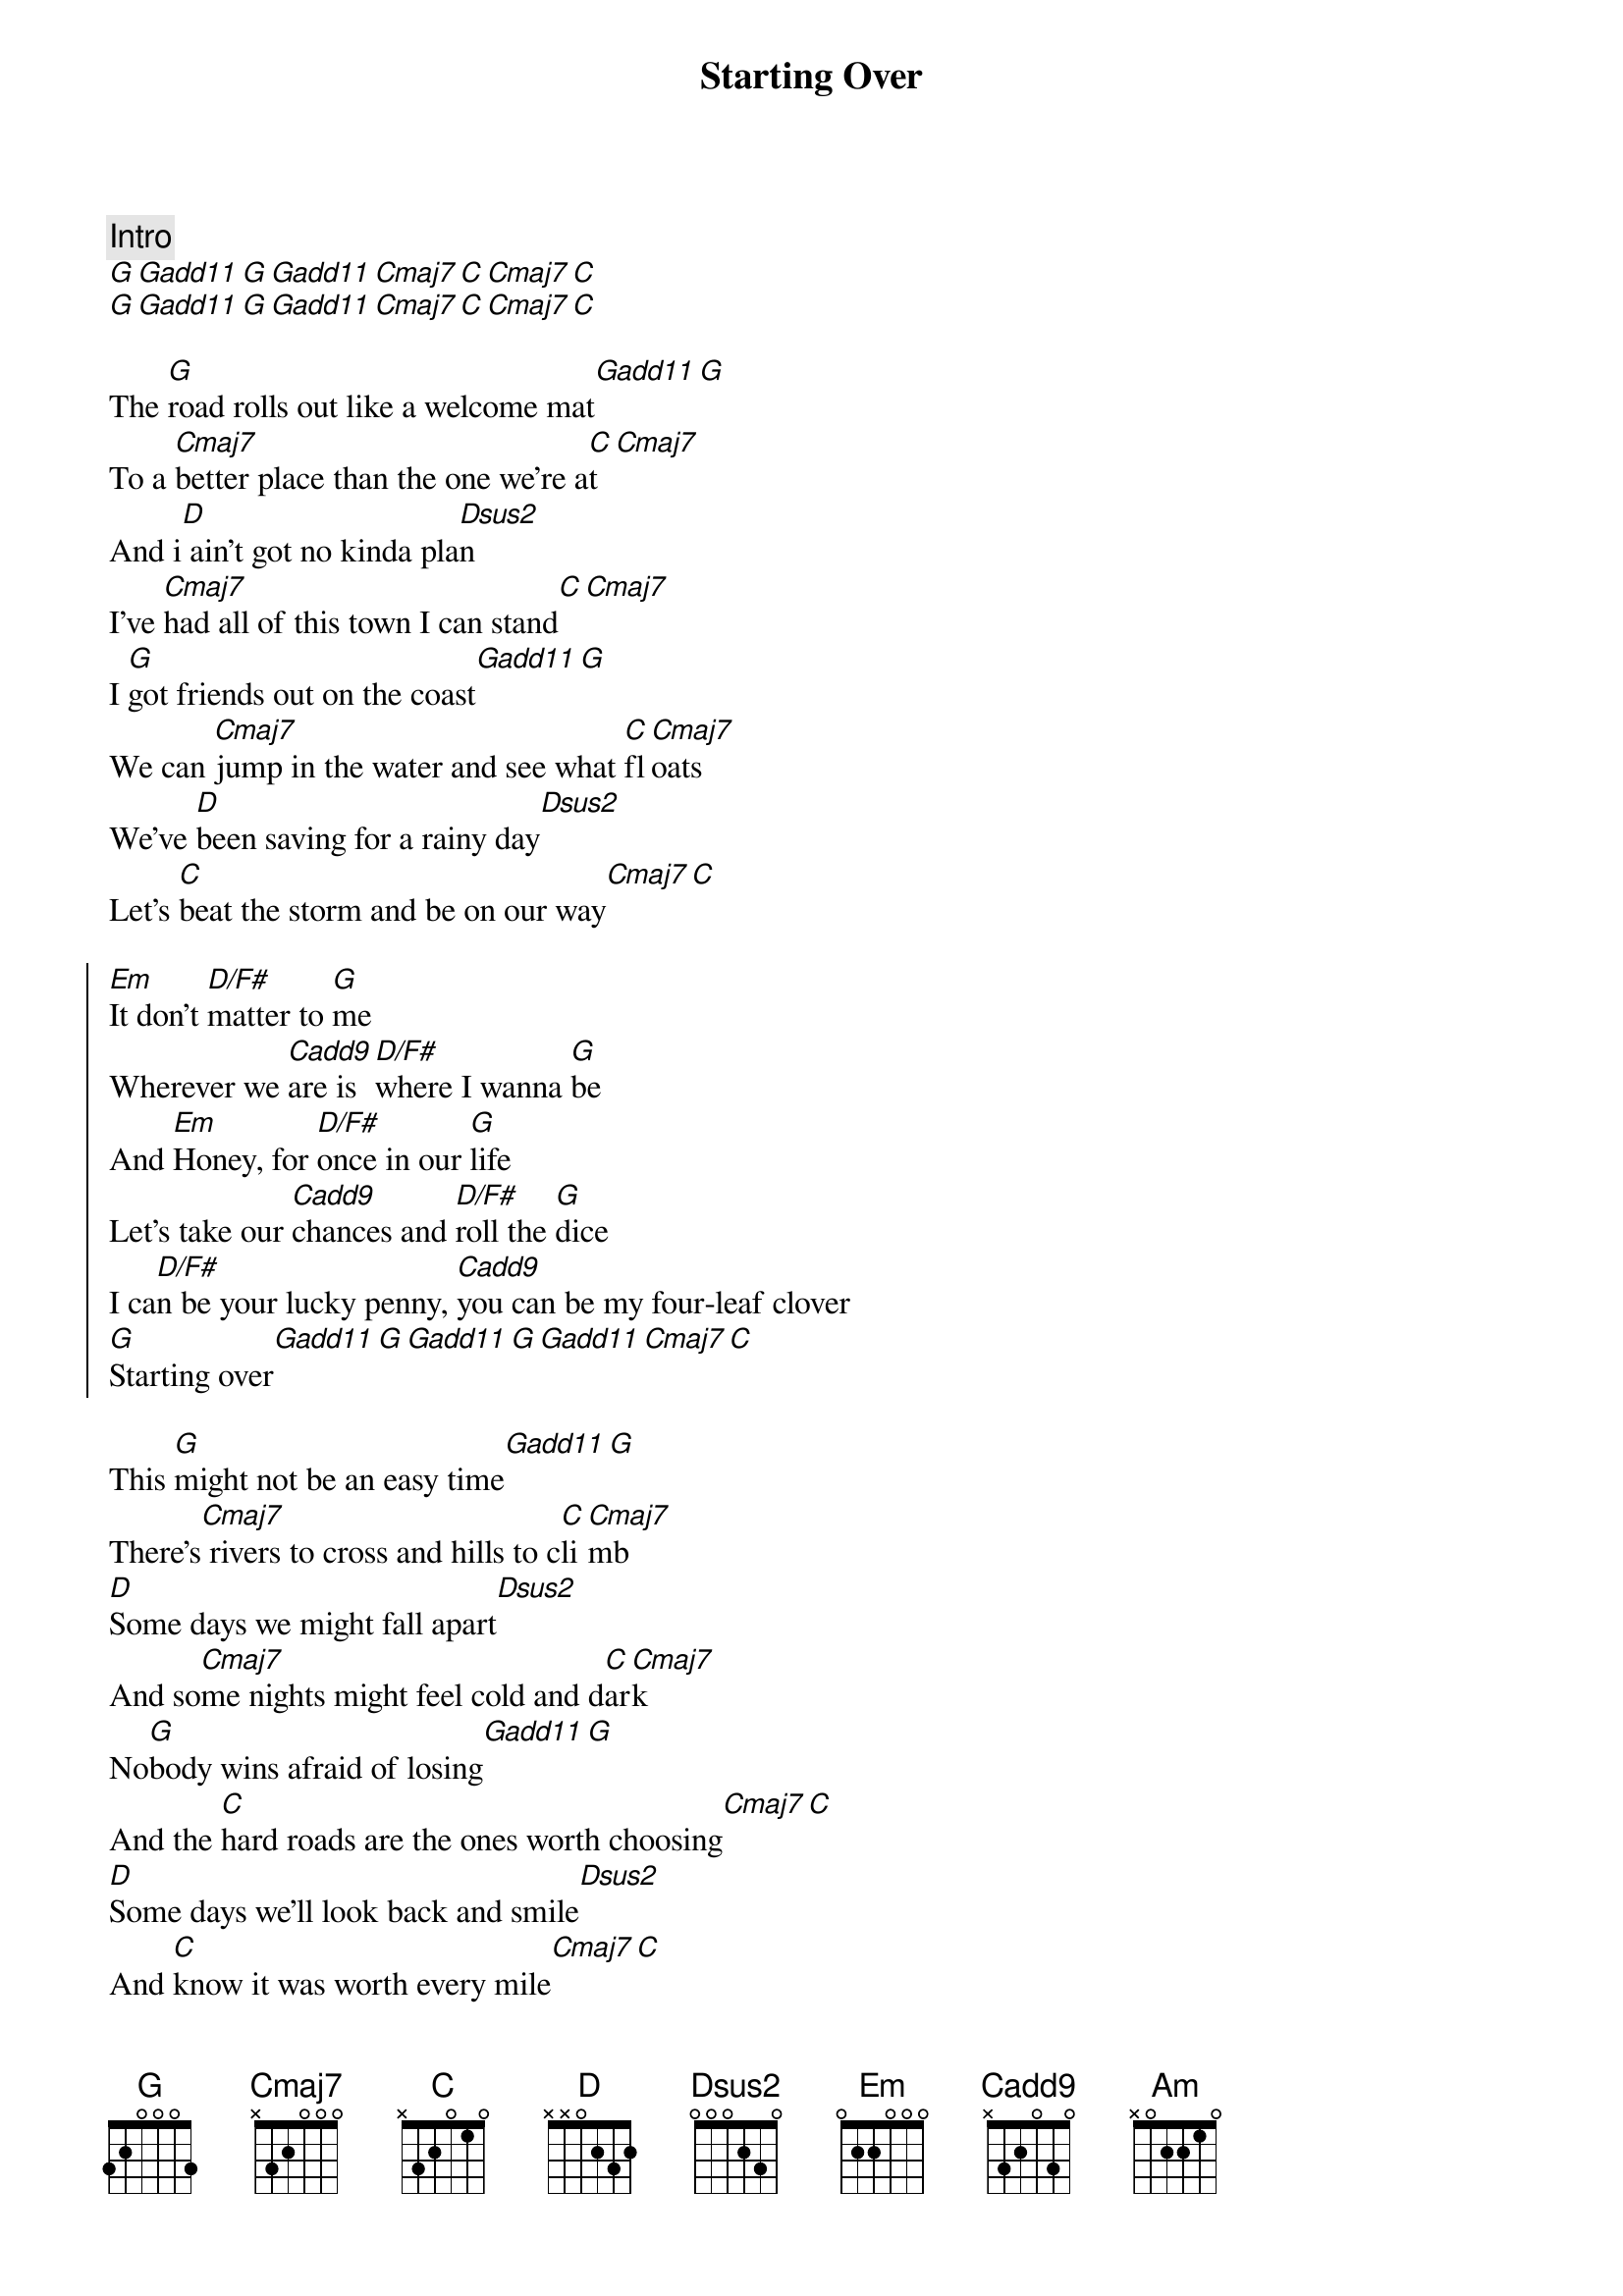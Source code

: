 {title: Starting Over}
{artist: Chris Stapleton}
{capo: 3}

{comment: Intro}
[G][Gadd11][G][Gadd11][Cmaj7][C][Cmaj7][C]
[G][Gadd11][G][Gadd11][Cmaj7][C][Cmaj7][C]

{start_of_verse}
The [G]road rolls out like a welcome mat[Gadd11][G]
To a [Cmaj7]better place than the one we're a[C]t[Cmaj7]
And i[D] ain't got no kinda pla[Dsus2]n
I've [Cmaj7]had all of this town I can stand[C][Cmaj7]
I [G]got friends out on the coast[Gadd11][G]
We can [Cmaj7]jump in the water and see what [C]fl[Cmaj7]oats
We've [D]been saving for a rainy day[Dsus2]
Let's [C]beat the storm and be on our way[Cmaj7][C]
{end_of_verse}

{start_of_chorus}
[Em]It don't [D/F#]matter to [G]me
Wherever we [Cadd9]are is [D/F#]where I wanna [G]be
And [Em]Honey, for [D/F#]once in our [G]life
Let's take our [Cadd9]chances and [D/F#]roll the [G]dice
I ca[D/F#]n be your lucky penny, [Cadd9]you can be my four-leaf clover
[G]Starting over[Gadd11][G][Gadd11][G][Gadd11][Cmaj7][C]
{end_of_chorus}

{start_of_verse}
This [G]might not be an easy time[Gadd11][G]
There's[Cmaj7] rivers to cross and hills to c[C]li[Cmaj7]mb
[D]Some days we might fall apart[Dsus2]
And so[Cmaj7]me nights might feel cold and d[C]ar[Cmaj7]k
No[G]body wins afraid of losing[Gadd11][G]
And the [C]hard roads are the ones worth choosing[Cmaj7][C]
[D]Some days we'll look back and smile[Dsus2]
And [C]know it was worth every mile[Cmaj7][C]
{end_of_verse}

{start_of_chorus}
[Em]It don't [D/F#]matter to [G]me
Wherever we [Cadd9]are is [D/F#]where I wanna [G]be
And [Em]Honey, for [D/F#]once in our [G]life
Let's take our [Cadd9]chances and [D/F#]roll the [G]dice
I c[D/F#]an be your lucky penny,[Cadd9]you can be my four-leaf clover
[G]Starting over[Gadd11][G][Gadd11][G][Gadd11][Cmaj7][C]
{end_of_chorus}

{comment: Bridge}
[Am][Em][G]
[Am] [Em][D]

{start_of_chorus}
[Em]It don't [D/F#]matter to [G]me
Wherever we [Cadd9]are is [D/F#]where I wanna [G]be
And [Em]Honey, for [D/F#]once in our [G]life
Let's take our [Cadd9]chances and [D/F#]roll the [G]dice
I c[D/F#]an be your lucky penny,[Cadd9]you can be my four-leaf clover
[G]Starting over[Gadd11][G][Gadd11][Cmaj7][C][Cmaj7][C]
{end_of_chorus}

{comment: Outro}
[G][Gadd11][G][Gadd11][Cmaj7][C][Cmaj7][C]
[G][Gadd11][G][Gadd11][Cmaj7][C][Cmaj7][C]
[G]